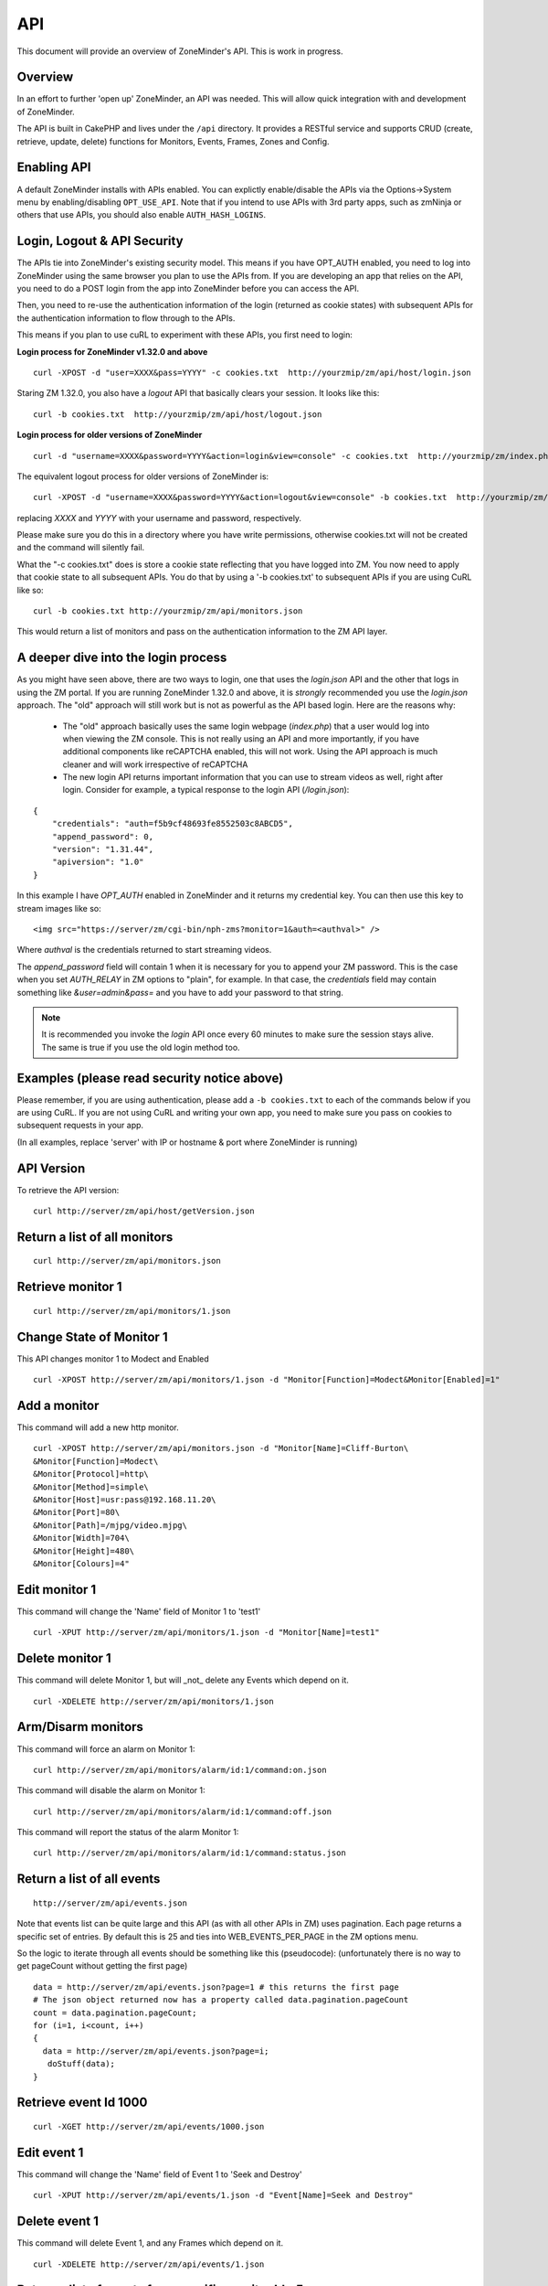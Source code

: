 API
====

This document will provide an overview of ZoneMinder's API. This is work in progress. 

Overview
^^^^^^^^

In an effort to further 'open up' ZoneMinder, an API was needed.  This will
allow quick integration with and development of ZoneMinder.

The API is built in CakePHP and lives under the ``/api`` directory.  It
provides a RESTful service and supports CRUD (create, retrieve, update, delete)
functions for Monitors, Events, Frames, Zones and Config.

Enabling API
^^^^^^^^^^^^
A default ZoneMinder installs with APIs enabled. You can explictly enable/disable the APIs
via the Options->System menu by enabling/disabling ``OPT_USE_API``. Note that if you intend
to use APIs with 3rd party apps, such as zmNinja or others that use APIs, you should also
enable ``AUTH_HASH_LOGINS``.

Login, Logout & API Security
^^^^^^^^^^^^^^^^^^^^^^^^^^^^^
The APIs tie into ZoneMinder's existing security model. This means if you have
OPT_AUTH enabled, you need to log into ZoneMinder using the same browser you plan to 
use the APIs from. If you are developing an app that relies on the API, you need 
to do a POST login from the app into ZoneMinder before you can access the API.

Then, you need to re-use the authentication information of the login (returned as cookie states)
with subsequent APIs for the authentication information to flow through to the APIs.

This means if you plan to use cuRL to experiment with these APIs, you first need to login:

**Login process for ZoneMinder v1.32.0 and above**

::

    curl -XPOST -d "user=XXXX&pass=YYYY" -c cookies.txt  http://yourzmip/zm/api/host/login.json

Staring ZM 1.32.0, you also have a `logout` API that basically clears your session. It looks like this:

::

    curl -b cookies.txt  http://yourzmip/zm/api/host/logout.json


**Login process for older versions of ZoneMinder**

::

    curl -d "username=XXXX&password=YYYY&action=login&view=console" -c cookies.txt  http://yourzmip/zm/index.php

The equivalent logout process for older versions of ZoneMinder is:

::

    curl -XPOST -d "username=XXXX&password=YYYY&action=logout&view=console" -b cookies.txt  http://yourzmip/zm/index.php

replacing *XXXX* and *YYYY* with your username and password, respectively.

Please make sure you do this in a directory where you have write permissions, otherwise cookies.txt will not be created
and the command will silently  fail.


What the "-c cookies.txt" does is store a cookie state reflecting that you have logged into ZM. You now need
to apply that cookie state to all subsequent APIs. You do that by using a '-b cookies.txt' to subsequent APIs if you are
using CuRL like so:

::

    curl -b cookies.txt http://yourzmip/zm/api/monitors.json

This would return a list of monitors and pass on the authentication information to the ZM API layer.

A deeper dive into the login process
^^^^^^^^^^^^^^^^^^^^^^^^^^^^^^^^^^^^

As you might have seen above, there are two ways to login, one that uses the `login.json` API and the other that logs in using the ZM portal. If you are running ZoneMinder 1.32.0 and above, it is *strongly* recommended you use the `login.json` approach. The "old" approach will still work but is not as powerful as the API based login. Here are the reasons why:

 * The "old" approach basically uses the same login webpage (`index.php`) that a user would log into when viewing the ZM console. This is not really using an API and more importantly, if you have additional components like reCAPTCHA enabled, this will not work. Using the API approach is much cleaner and will work irrespective of reCAPTCHA

 * The new login API returns important information that you can use to stream videos as well, right after login. Consider for example, a typical response to the login API (`/login.json`):

::

    {
        "credentials": "auth=f5b9cf48693fe8552503c8ABCD5",
        "append_password": 0,
        "version": "1.31.44",
        "apiversion": "1.0"
    } 

In this example I have `OPT_AUTH` enabled in ZoneMinder and it returns my credential key. You can then use this key to stream images like so:

::

    <img src="https://server/zm/cgi-bin/nph-zms?monitor=1&auth=<authval>" />

Where `authval` is the credentials returned to start streaming videos.

The `append_password` field will contain 1 when it is necessary for you to append your ZM password. This is the case when you set `AUTH_RELAY` in ZM options to "plain", for example. In that case, the `credentials` field may contain something like `&user=admin&pass=` and you have to add your password to that string.


.. NOTE:: It is recommended you invoke the `login` API once every 60 minutes to make sure the session stays alive. The same is true if you use the old login method too.



Examples (please read security notice above)
^^^^^^^^^^^^^^^^^^^^^^^^^^^^^^^^^^^^^^^^^^^^^

Please remember, if you are using authentication, please add a ``-b cookies.txt``  to each of the commands below if you are using
CuRL. If you are not using CuRL and writing your own app, you need to make sure you pass on cookies to subsequent requests
in your app.


(In all examples, replace 'server' with IP or hostname & port where ZoneMinder is running)

API Version
^^^^^^^^^^^
To retrieve the API version:

::

  curl http://server/zm/api/host/getVersion.json


Return a list of all monitors
^^^^^^^^^^^^^^^^^^^^^^^^^^^^^

::
  
	curl http://server/zm/api/monitors.json

Retrieve monitor 1
^^^^^^^^^^^^^^^^^^^

::
  
  	curl http://server/zm/api/monitors/1.json


Change State of Monitor 1
^^^^^^^^^^^^^^^^^^^^^^^^^^

This API changes monitor 1 to Modect and Enabled

::

  curl -XPOST http://server/zm/api/monitors/1.json -d "Monitor[Function]=Modect&Monitor[Enabled]=1"

Add a monitor
^^^^^^^^^^^^^^

This command will add a new http monitor.

::

  curl -XPOST http://server/zm/api/monitors.json -d "Monitor[Name]=Cliff-Burton\
  &Monitor[Function]=Modect\
  &Monitor[Protocol]=http\
  &Monitor[Method]=simple\
  &Monitor[Host]=usr:pass@192.168.11.20\
  &Monitor[Port]=80\
  &Monitor[Path]=/mjpg/video.mjpg\
  &Monitor[Width]=704\
  &Monitor[Height]=480\
  &Monitor[Colours]=4"

Edit monitor 1
^^^^^^^^^^^^^^^

This command will change the 'Name' field of Monitor 1 to 'test1'

::

  curl -XPUT http://server/zm/api/monitors/1.json -d "Monitor[Name]=test1"


Delete monitor 1
^^^^^^^^^^^^^^^^^

This command will delete Monitor 1, but will _not_ delete any Events which
depend on it.

::

  curl -XDELETE http://server/zm/api/monitors/1.json


Arm/Disarm monitors
^^^^^^^^^^^^^^^^^^^^

This command will force an alarm on Monitor 1:

::

  curl http://server/zm/api/monitors/alarm/id:1/command:on.json

This command will disable the  alarm on Monitor 1:

::

  curl http://server/zm/api/monitors/alarm/id:1/command:off.json

This command will report the status of the alarm  Monitor 1:

::

  curl http://server/zm/api/monitors/alarm/id:1/command:status.json


Return a list of all events
^^^^^^^^^^^^^^^^^^^^^^^^^^^^

::

  http://server/zm/api/events.json


Note that events list can be quite large and this API (as with all other APIs in ZM)
uses pagination. Each page returns a specific set of entries. By default this is 25
and ties into WEB_EVENTS_PER_PAGE in the ZM options menu. 

So the logic to iterate through all events should be something like this (pseudocode):
(unfortunately there is no way to get pageCount without getting the first page)

::

  data = http://server/zm/api/events.json?page=1 # this returns the first page
  # The json object returned now has a property called data.pagination.pageCount
  count = data.pagination.pageCount;
  for (i=1, i<count, i++)
  {
    data = http://server/zm/api/events.json?page=i;
     doStuff(data);
  }


Retrieve event Id 1000
^^^^^^^^^^^^^^^^^^^^^^

::

  curl -XGET http://server/zm/api/events/1000.json


Edit event 1
^^^^^^^^^^^^^

This command will change the 'Name' field of Event 1 to 'Seek and Destroy'

::

  curl -XPUT http://server/zm/api/events/1.json -d "Event[Name]=Seek and Destroy"

Delete event 1
^^^^^^^^^^^^^^
This command will delete Event 1, and any Frames which depend on it.

::

  curl -XDELETE http://server/zm/api/events/1.json


Return a list of events for a specific monitor Id =5
^^^^^^^^^^^^^^^^^^^^^^^^^^^^^^^^^^^^^^^^^^^^^^^^^^^^
::

  curl -XGET http://server/zm/api/events/index/MonitorId:5.json


Note that the same pagination logic applies if the list is too long


Return a list of events for a specific monitor within a specific date/time range
^^^^^^^^^^^^^^^^^^^^^^^^^^^^^^^^^^^^^^^^^^^^^^^^^^^^^^^^^^^^^^^^^^^^^^^^^^^^^^^^

::

  http://server/zm/api/events/index/MonitorId:5/StartTime >=:2015-05-15 18:43:56/EndTime <=:2015-05-16 18:43:56.json


To try this in CuRL, you need to URL escape the spaces like so:

::

  curl -XGET  "http://server/zm/api/events/index/MonitorId:5/StartTime%20>=:2015-05-15%2018:43:56/EndTime%20<=:2015-05-16%2018:43:56.json"


Return a list of events for all monitors within a specified date/time range
^^^^^^^^^^^^^^^^^^^^^^^^^^^^^^^^^^^^^^^^^^^^^^^^^^^^^^^^^^^^^^^^^^^^^^^^^^^

::

  curl -XGET "http://server/zm/api/events/index/StartTime%20>=:2015-05-15%2018:43:56/EndTime%20<=:208:43:56.json"


Return event count based on times and conditions
^^^^^^^^^^^^^^^^^^^^^^^^^^^^^^^^^^^^^^^^^^^^^^^^

The API also supports a handy mechanism to return a count of events for a period of time.

This returns number of events per monitor that were recorded in the last one hour

::

  curl "http://server/zm/api/events/consoleEvents/1%20hour.json"

This returns number of events per monitor that were recorded in the last day where there were atleast 10 frames that were alarms"

::

  curl "http://server/zm/api/events/consoleEvents/1%20day.json/AlarmFrames >=: 10.json"





Configuration Apis
^^^^^^^^^^^^^^^^^^^

The APIs allow you to access all the configuration parameters of ZM that you typically set inside the web console.
This returns the full list of configuration parameters:

::

  curl -XGET http://server/zm/api/configs.json


Each configuration parameter has an Id, Name, Value and other fields. Chances are you are likely only going to focus on these 3.

The edit function of the Configs API is a little quirky at the moment. Its format deviates from the usual edit flow of other APIs. This will be fixed, eventually. For now, to change the "Value" of ZM_X10_HOUSE_CODE from A to B:

::

    curl -XPUT http://server/zm/api/configs/edit/ZM_X10_HOUSE_CODE.json  -d "Config[Value]=B"

To validate changes have been made:

::

    curl -XGET http://server/zm/api/configs/view/ZM_X10_HOUSE_CODE.json 

Run State Apis
^^^^^^^^^^^^^^^

ZM API can be used to start/stop/restart/list states of  ZM as well
Examples:

::

  curl -XGET  http://server/zm/api/states.json # returns list of run states
  curl -XPOST  http://server/zm/api/states/change/restart.json #restarts ZM
  curl -XPOST  http://server/zm/api/states/change/stop.json #Stops ZM
  curl -XPOST  http://server/zm/api/states/change/start.json #Starts ZM



Create a Zone
^^^^^^^^^^^^^^

::

  curl -XPOST http://server/zm/api/zones.json -d "Zone[Name]=Jason-Newsted\
  &Zone[MonitorId]=3\
  &Zone[Type]=Active\
  &Zone[Units]=Percent\
  &Zone[NumCoords]=4\
  &Zone[Coords]=0,0 639,0 639,479 0,479\
  &Zone[AlarmRGB]=16711680\
  &Zone[CheckMethod]=Blobs\
  &Zone[MinPixelThreshold]=25\
  &Zone[MaxPixelThreshold]=\
  &Zone[MinAlarmPixels]=9216\
  &Zone[MaxAlarmPixels]=\
  &Zone[FilterX]=3\
  &Zone[FilterY]=3\
  &Zone[MinFilterPixels]=9216\
  &Zone[MaxFilterPixels]=230400\
  &Zone[MinBlobPixels]=6144\
  &Zone[MaxBlobPixels]=\
  &Zone[MinBlobs]=1\
  &Zone[MaxBlobs]=\
  &Zone[OverloadFrames]=0"

PTZ Control APIs
^^^^^^^^^^^^^^^^
PTZ controls associated with a monitor are stored in the Controls table and not the Monitors table inside ZM. What that means is when you get the details of a Monitor, you will only know if it is controllable (isControllable:true) and the control ID.
To be able to retrieve PTZ information related to that Control ID, you need to use the controls API

This returns all the control definitions:
::

  curl http://server/zm/api/controls.json

This returns control definitions for a specific control ID=5
::
  
  curl http://server/zm/api/controls/5.json

Host APIs
^^^^^^^^^^

ZM APIs have various APIs that help you in determining host (aka ZM) daemon status, load etc. Some examples:

::

  curl -XGET  http://server/zm/api/host/daemonCheck.json # 1 = ZM running 0=not running
  curl -XGET  http://server/zm/api/host/getLoad.json # returns current load of ZM
  curl -XGET  http://server/zm/api/host/getDiskPercent.json # returns in GB (not percentage), disk usage per monitor (that is,   space taken to store various event related information,images etc. per monitor)

